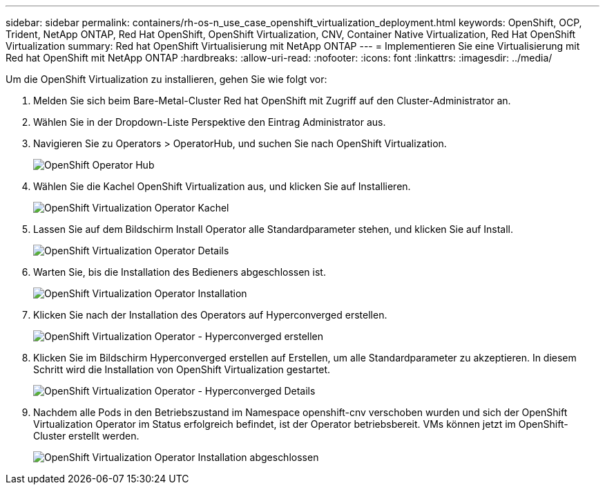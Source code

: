 ---
sidebar: sidebar 
permalink: containers/rh-os-n_use_case_openshift_virtualization_deployment.html 
keywords: OpenShift, OCP, Trident, NetApp ONTAP, Red Hat OpenShift, OpenShift Virtualization, CNV, Container Native Virtualization, Red Hat OpenShift Virtualization 
summary: Red hat OpenShift Virtualisierung mit NetApp ONTAP 
---
= Implementieren Sie eine Virtualisierung mit Red hat OpenShift mit NetApp ONTAP
:hardbreaks:
:allow-uri-read: 
:nofooter: 
:icons: font
:linkattrs: 
:imagesdir: ../media/


[role="lead"]
Um die OpenShift Virtualization zu installieren, gehen Sie wie folgt vor:

. Melden Sie sich beim Bare-Metal-Cluster Red hat OpenShift mit Zugriff auf den Cluster-Administrator an.
. Wählen Sie in der Dropdown-Liste Perspektive den Eintrag Administrator aus.
. Navigieren Sie zu Operators > OperatorHub, und suchen Sie nach OpenShift Virtualization.
+
image:redhat_openshift_image45.jpg["OpenShift Operator Hub"]

. Wählen Sie die Kachel OpenShift Virtualization aus, und klicken Sie auf Installieren.
+
image:redhat_openshift_image46.jpg["OpenShift Virtualization Operator Kachel"]

. Lassen Sie auf dem Bildschirm Install Operator alle Standardparameter stehen, und klicken Sie auf Install.
+
image:redhat_openshift_image47.jpg["OpenShift Virtualization Operator Details"]

. Warten Sie, bis die Installation des Bedieners abgeschlossen ist.
+
image:redhat_openshift_image48.jpg["OpenShift Virtualization Operator Installation"]

. Klicken Sie nach der Installation des Operators auf Hyperconverged erstellen.
+
image:redhat_openshift_image49.jpg["OpenShift Virtualization Operator - Hyperconverged erstellen"]

. Klicken Sie im Bildschirm Hyperconverged erstellen auf Erstellen, um alle Standardparameter zu akzeptieren. In diesem Schritt wird die Installation von OpenShift Virtualization gestartet.
+
image:redhat_openshift_image50.jpg["OpenShift Virtualization Operator - Hyperconverged Details"]

. Nachdem alle Pods in den Betriebszustand im Namespace openshift-cnv verschoben wurden und sich der OpenShift Virtualization Operator im Status erfolgreich befindet, ist der Operator betriebsbereit. VMs können jetzt im OpenShift-Cluster erstellt werden.
+
image:redhat_openshift_image51.jpg["OpenShift Virtualization Operator Installation abgeschlossen"]


